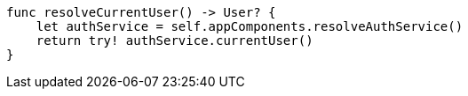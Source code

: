     func resolveCurrentUser() -> User? {
        let authService = self.appComponents.resolveAuthService()
        return try! authService.currentUser()
    }
